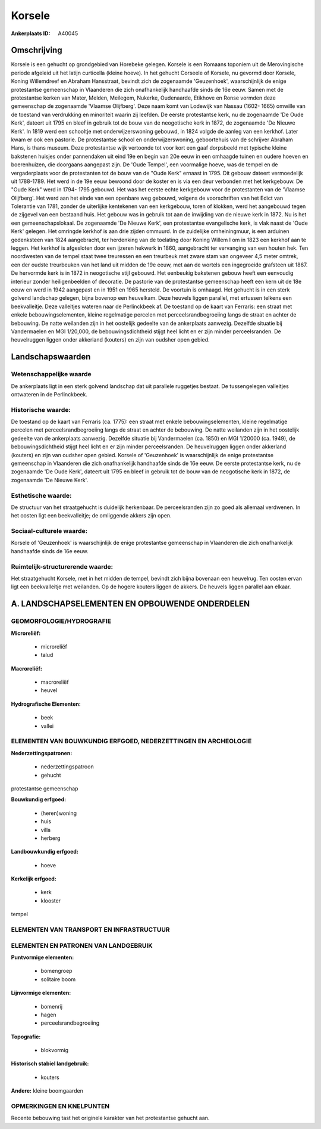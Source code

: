 Korsele
=======

:Ankerplaats ID: A40045




Omschrijving
------------

Korsele is een gehucht op grondgebied van Horebeke gelegen. Korsele is
een Romaans toponiem uit de Merovingische periode afgeleid uit het
latijn curticella (kleine hoeve). In het gehucht Corseele of Korsele, nu
gevormd door Korsele, Koning Willemdreef en Abraham Hansstraat, bevindt
zich de zogenaamde 'Geuzenhoek', waarschijnlijk de enige protestantse
gemeenschap in Vlaanderen die zich onafhankelijk handhaafde sinds de 16e
eeuw. Samen met de protestantse kerken van Mater, Melden, Meilegem,
Nukerke, Oudenaarde, Etikhove en Ronse vormden deze gemeenschap de
zogenaamde 'Vlaamse Olijfberg'. Deze naam komt van Lodewijk van Nassau
(1602- 1665) omwille van de toestand van verdrukking en minoriteit
waarin zij leefden. De eerste protestantse kerk, nu de zogenaamde 'De
Oude Kerk', dateert uit 1795 en bleef in gebruik tot de bouw van de
neogotische kerk in 1872, de zogenaamde 'De Nieuwe Kerk'. In 1819 werd
een schooltje met onderwijzerswoning gebouwd, in 1824 volgde de aanleg
van een kerkhof. Later kwam er ook een pastorie. De protestantse school
en onderwijzerswoning, geboortehuis van de schrijver Abraham Hans, is
thans museum. Deze protestantse wijk vertoonde tot voor kort een gaaf
dorpsbeeld met typische kleine bakstenen huisjes onder pannendaken uit
eind 19e en begin van 20e eeuw in een omhaagde tuinen en oudere hoeven
en boerenhuizen, die doorgaans aangepast zijn. De 'Oude Tempel', een
voormalige hoeve, was de tempel en de vergaderplaats voor de
protestanten tot de bouw van de "Oude Kerk" ernaast in 1795. Dit gebouw
dateert vermoedelijk uit 1788-1789. Het werd in de 19e eeuw bewoond door
de koster en is via een deur verbonden met het kerkgebouw. De "Oude
Kerk" werd in 1794- 1795 gebouwd. Het was het eerste echte kerkgebouw
voor de protestanten van de 'Vlaamse Olijfberg'. Het werd aan het einde
van een openbare weg gebouwd, volgens de voorschriften van het Edict van
Tolerantie van 1781, zonder de uiterlijke kentekenen van een kerkgebouw,
toren of klokken, werd het aangebouwd tegen de zijgevel van een bestaand
huis. Het gebouw was in gebruik tot aan de inwijding van de nieuwe kerk
in 1872. Nu is het een gemeenschapslokaal. De zogenaamde 'De Nieuwe
Kerk', een protestantse evangelische kerk, is vlak naast de 'Oude Kerk'
gelegen. Het omringde kerkhof is aan drie zijden ommuurd. In de
zuidelijke omheiningmuur, is een arduinen gedenksteen van 1824
aangebracht, ter herdenking van de toelating door Koning Willem I om in
1823 een kerkhof aan te leggen. Het kerkhof is afgesloten door een
ijzeren hekwerk in 1860, aangebracht ter vervanging van een houten hek.
Ten noordwesten van de tempel staat twee treuressen en een treurbeuk met
zware stam van ongeveer 4,5 meter omtrek, een der oudste treurbeuken van
het land uit midden de 19e eeuw, met aan de wortels een ingegroeide
grafsteen uit 1867. De hervormde kerk is in 1872 in neogotische stijl
gebouwd. Het eenbeukig bakstenen gebouw heeft een eenvoudig interieur
zonder heiligenbeelden of decoratie. De pastorie van de protestantse
gemeenschap heeft een kern uit de 18e eeuw en werd in 1942 aangepast en
in 1951 en 1965 hersteld. De voortuin is omhaagd. Het gehucht is in een
sterk golvend landschap gelegen, bijna bovenop een heuvelkam. Deze
heuvels liggen parallel, met ertussen telkens een beekvalleitje. Deze
valleitjes wateren naar de Perlinckbeek af. De toestand op de kaart van
Ferraris: een straat met enkele bebouwingselementen, kleine regelmatige
percelen met perceelsrandbegroeiing langs de straat en achter de
bebouwing. De natte weilanden zijn in het oostelijk gedeelte van de
ankerplaats aanwezig. Dezelfde situatie bij Vandermaelen en MGI
1/20,000, de bebouwingsdichtheid stijgt heel licht en er zijn minder
perceelsranden. De heuvelruggen liggen onder akkerland (kouters) en zijn
van oudsher open gebied.



Landschapswaarden
-----------------


Wetenschappelijke waarde
~~~~~~~~~~~~~~~~~~~~~~~~

De ankerplaats ligt in een sterk golvend landschap dat uit parallele
ruggetjes bestaat. De tussengelegen valleitjes ontwateren in de
Perlinckbeek.

Historische waarde:
~~~~~~~~~~~~~~~~~~~


De toestand op de kaart van Ferraris (ca. 1775): een straat met
enkele bebouwingselementen, kleine regelmatige percelen met
perceelsrandbegroeiing langs de straat en achter de bebouwing. De natte
weilanden zijn in het oostelijk gedeelte van de ankerplaats aanwezig.
Dezelfde situatie bij Vandermaelen (ca. 1850) en MGI 1/20000 (ca. 1949),
de bebouwingsdichtheid stijgt heel licht en er zijn minder
perceelsranden. De heuvelruggen liggen onder akkerland (kouters) en zijn
van oudsher open gebied. Korsele of 'Geuzenhoek' is waarschijnlijk de
enige protestantse gemeenschap in Vlaanderen die zich onafhankelijk
handhaafde sinds de 16e eeuw. De eerste protestantse kerk, nu de
zogenaamde 'De Oude Kerk', dateert uit 1795 en bleef in gebruik tot de
bouw van de neogotische kerk in 1872, de zogenaamde 'De Nieuwe Kerk'.

Esthetische waarde:
~~~~~~~~~~~~~~~~~~~

De structuur van het straatgehucht is duidelijk
herkenbaar. De perceelsranden zijn zo goed als allemaal verdwenen. In
het oosten ligt een beekvalleitje; de omliggende akkers zijn open.


Sociaal-culturele waarde:
~~~~~~~~~~~~~~~~~~~~~~~~


Korsele of 'Geuzenhoek' is waarschijnlijk
de enige protestantse gemeenschap in Vlaanderen die zich onafhankelijk
handhaafde sinds de 16e eeuw.

Ruimtelijk-structurerende waarde:
~~~~~~~~~~~~~~~~~~~~~~~~~~~~~~~~~

Het straatgehucht Korsele, met in het midden de tempel, bevindt zich
bijna bovenaan een heuvelrug. Ten oosten ervan ligt een beekvalleitje
met weilanden. Op de hogere kouters liggen de akkers. De heuvels liggen
parallel aan elkaar.



A. LANDSCHAPSELEMENTEN EN OPBOUWENDE ONDERDELEN
-----------------------------------------------



GEOMORFOLOGIE/HYDROGRAFIE
~~~~~~~~~~~~~~~~~~~~~~~~

**Microreliëf:**

 * microreliëf
 * talud


**Macroreliëf:**

 * macroreliëf
 * heuvel

**Hydrografische Elementen:**

 * beek
 * vallei



ELEMENTEN VAN BOUWKUNDIG ERFGOED, NEDERZETTINGEN EN ARCHEOLOGIE
~~~~~~~~~~~~~~~~~~~~~~~~~~~~~~~~~~~~~~~~~~~~~~~~~~~~~~~~~~~~~~~

**Nederzettingspatronen:**

 * nederzettingspatroon
 * gehucht

protestantse gemeenschap

**Bouwkundig erfgoed:**

 * (heren)woning
 * huis
 * villa
 * herberg


**Landbouwkundig erfgoed:**

 * hoeve


**Kerkelijk erfgoed:**

 * kerk
 * klooster


tempel

ELEMENTEN VAN TRANSPORT EN INFRASTRUCTUUR
~~~~~~~~~~~~~~~~~~~~~~~~~~~~~~~~~~~~~~~~~

ELEMENTEN EN PATRONEN VAN LANDGEBRUIK
~~~~~~~~~~~~~~~~~~~~~~~~~~~~~~~~~~~~~

**Puntvormige elementen:**

 * bomengroep
 * solitaire boom


**Lijnvormige elementen:**

 * bomenrij
 * hagen
 * perceelsrandbegroeiing

**Topografie:**

 * blokvormig


**Historisch stabiel landgebruik:**

 * kouters


**Andere:**
kleine boomgaarden

OPMERKINGEN EN KNELPUNTEN
~~~~~~~~~~~~~~~~~~~~~~~~

Recente bebouwing tast het originele karakter van het protestantse
gehucht aan.
